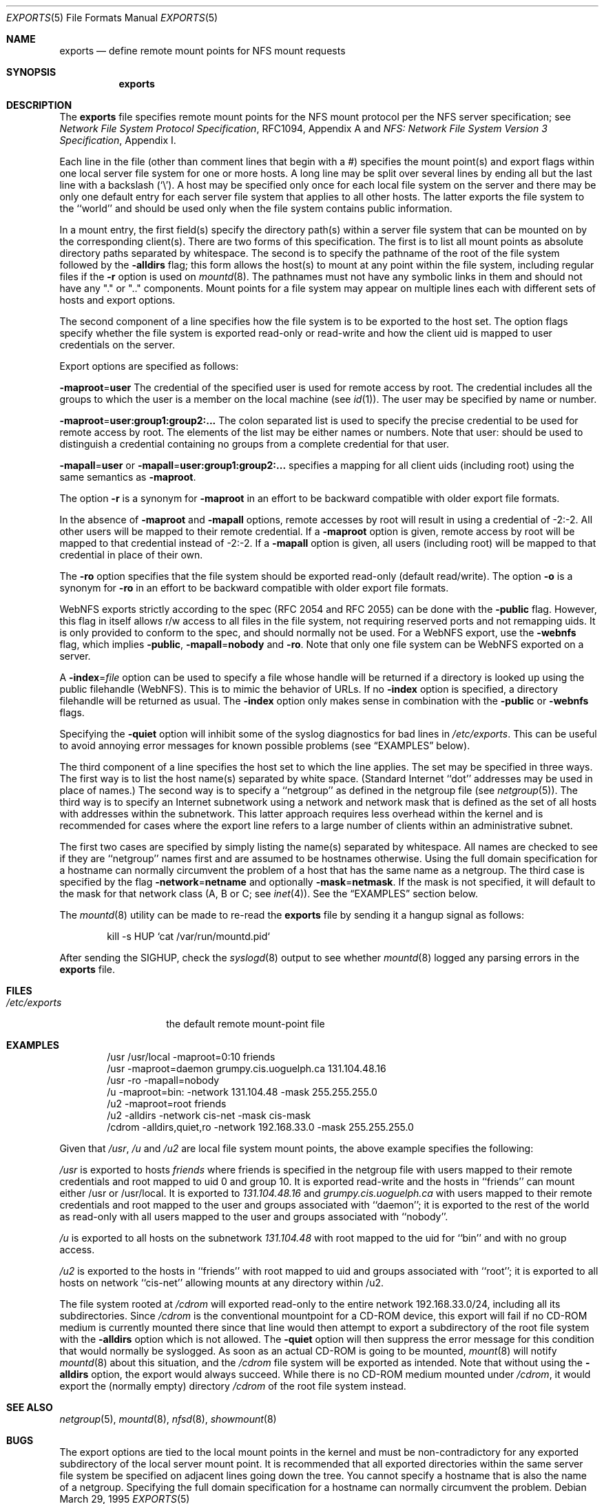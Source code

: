 .\" Copyright (c) 1989, 1991, 1993
.\"	The Regents of the University of California.  All rights reserved.
.\"
.\" Redistribution and use in source and binary forms, with or without
.\" modification, are permitted provided that the following conditions
.\" are met:
.\" 1. Redistributions of source code must retain the above copyright
.\"    notice, this list of conditions and the following disclaimer.
.\" 2. Redistributions in binary form must reproduce the above copyright
.\"    notice, this list of conditions and the following disclaimer in the
.\"    documentation and/or other materials provided with the distribution.
.\" 4. Neither the name of the University nor the names of its contributors
.\"    may be used to endorse or promote products derived from this software
.\"    without specific prior written permission.
.\"
.\" THIS SOFTWARE IS PROVIDED BY THE REGENTS AND CONTRIBUTORS ``AS IS'' AND
.\" ANY EXPRESS OR IMPLIED WARRANTIES, INCLUDING, BUT NOT LIMITED TO, THE
.\" IMPLIED WARRANTIES OF MERCHANTABILITY AND FITNESS FOR A PARTICULAR PURPOSE
.\" ARE DISCLAIMED.  IN NO EVENT SHALL THE REGENTS OR CONTRIBUTORS BE LIABLE
.\" FOR ANY DIRECT, INDIRECT, INCIDENTAL, SPECIAL, EXEMPLARY, OR CONSEQUENTIAL
.\" DAMAGES (INCLUDING, BUT NOT LIMITED TO, PROCUREMENT OF SUBSTITUTE GOODS
.\" OR SERVICES; LOSS OF USE, DATA, OR PROFITS; OR BUSINESS INTERRUPTION)
.\" HOWEVER CAUSED AND ON ANY THEORY OF LIABILITY, WHETHER IN CONTRACT, STRICT
.\" LIABILITY, OR TORT (INCLUDING NEGLIGENCE OR OTHERWISE) ARISING IN ANY WAY
.\" OUT OF THE USE OF THIS SOFTWARE, EVEN IF ADVISED OF THE POSSIBILITY OF
.\" SUCH DAMAGE.
.\"
.\"     @(#)exports.5	8.3 (Berkeley) 3/29/95
.\" $FreeBSD$
.\"
.Dd March 29, 1995
.Dt EXPORTS 5
.Os
.Sh NAME
.Nm exports
.Nd define remote mount points for
.Tn NFS
mount requests
.Sh SYNOPSIS
.Nm
.Sh DESCRIPTION
The
.Nm
file specifies remote mount points for the
.Tn NFS
mount protocol per the
.Tn NFS
server specification; see
.%T "Network File System Protocol Specification" ,
RFC1094, Appendix A and
.%T "NFS: Network File System Version 3 Specification" ,
Appendix I.
.Pp
Each line in the file
(other than comment lines that begin with a #)
specifies the mount point(s) and export flags within one local server
file system for one or more hosts.
A long line may be split over several lines by ending all but the
last line with a backslash
.Pq Ql \e .
A host may be specified only once for each local file system on the
server and there may be only one default entry for each server
file system that applies to all other hosts.
The latter exports the file system to the ``world'' and should
be used only when the file system contains public information.
.Pp
In a mount entry,
the first field(s) specify the directory path(s) within a server file system
that can be mounted on by the corresponding client(s).
There are two forms of this specification.
The first is to list all mount points as absolute
directory paths separated by whitespace.
The second is to specify the pathname of the root of the file system
followed by the
.Fl alldirs
flag;
this form allows the host(s) to mount at any point within the file system,
including regular files if the
.Fl r
option is used on
.Xr mountd 8 .
The pathnames must not have any symbolic links in them and should not have
any "." or ".." components.
Mount points for a file system may appear on multiple lines each with
different sets of hosts and export options.
.Pp
The second component of a line specifies how the file system is to be
exported to the host set.
The option flags specify whether the file system
is exported read-only or read-write and how the client uid is mapped to
user credentials on the server.
.Pp
Export options are specified as follows:
.Pp
.Sm off
.Fl maproot No = Sy user
.Sm on
The credential of the specified user is used for remote access by root.
The credential includes all the groups to which the user is a member
on the local machine (see
.Xr id 1 ) .
The user may be specified by name or number.
.Pp
.Sm off
.Fl maproot No = Sy user:group1:group2:...
.Sm on
The colon separated list is used to specify the precise credential
to be used for remote access by root.
The elements of the list may be either names or numbers.
Note that user: should be used to distinguish a credential containing
no groups from a complete credential for that user.
.Pp
.Sm off
.Fl mapall No = Sy user
.Sm on
or
.Sm off
.Fl mapall No = Sy user:group1:group2:...
.Sm on
specifies a mapping for all client uids (including root)
using the same semantics as
.Fl maproot .
.Pp
The option
.Fl r
is a synonym for
.Fl maproot
in an effort to be backward compatible with older export file formats.
.Pp
In the absence of
.Fl maproot
and
.Fl mapall
options, remote accesses by root will result in using a credential of -2:-2.
All other users will be mapped to their remote credential.
If a
.Fl maproot
option is given,
remote access by root will be mapped to that credential instead of -2:-2.
If a
.Fl mapall
option is given,
all users (including root) will be mapped to that credential in
place of their own.
.Pp
The
.Fl ro
option specifies that the file system should be exported read-only
(default read/write).
The option
.Fl o
is a synonym for
.Fl ro
in an effort to be backward compatible with older export file formats.
.Pp
.Tn WebNFS
exports strictly according to the spec (RFC 2054 and RFC 2055) can
be done with the
.Fl public
flag.
However, this flag in itself allows r/w access to all files in
the file system, not requiring reserved ports and not remapping uids.
It
is only provided to conform to the spec, and should normally not be used.
For a
.Tn WebNFS
export,
use the
.Fl webnfs
flag, which implies
.Fl public ,
.Sm off
.Fl mapall No = Sy nobody
.Sm on
and
.Fl ro .
Note that only one file system can be
.Tn WebNFS
exported on a server.
.Pp
A
.Sm off
.Fl index No = Pa file
.Sm on
option can be used to specify a file whose handle will be returned if
a directory is looked up using the public filehandle
.Pq Tn WebNFS .
This is to mimic the behavior of URLs.
If no
.Fl index
option is specified, a directory filehandle will be returned as usual.
The
.Fl index
option only makes sense in combination with the
.Fl public
or
.Fl webnfs
flags.
.Pp
Specifying the
.Fl quiet
option will inhibit some of the syslog diagnostics for bad lines in
.Pa /etc/exports .
This can be useful to avoid annoying error messages for known possible
problems (see
.Sx EXAMPLES
below).
.Pp
The third component of a line specifies the host set to which the line applies.
The set may be specified in three ways.
The first way is to list the host name(s) separated by white space.
(Standard Internet ``dot'' addresses may be used in place of names.)
The second way is to specify a ``netgroup'' as defined in the netgroup file (see
.Xr netgroup 5 ) .
The third way is to specify an Internet subnetwork using a network and
network mask that is defined as the set of all hosts with addresses within
the subnetwork.
This latter approach requires less overhead within the
kernel and is recommended for cases where the export line refers to a
large number of clients within an administrative subnet.
.Pp
The first two cases are specified by simply listing the name(s) separated
by whitespace.
All names are checked to see if they are ``netgroup'' names
first and are assumed to be hostnames otherwise.
Using the full domain specification for a hostname can normally
circumvent the problem of a host that has the same name as a netgroup.
The third case is specified by the flag
.Sm off
.Fl network No = Sy netname
.Sm on
and optionally
.Sm off
.Fl mask No = Sy netmask .
.Sm on
If the mask is not specified, it will default to the mask for that network
class (A, B or C; see
.Xr inet 4 ) .
See the
.Sx EXAMPLES
section below.
.Pp
The
.Xr mountd 8
utility can be made to re-read the
.Nm
file by sending it a hangup signal as follows:
.Bd -literal -offset indent
kill -s HUP `cat /var/run/mountd.pid`
.Ed
.Pp
After sending the
.Dv SIGHUP ,
check the
.Xr syslogd 8
output to see whether
.Xr mountd 8
logged any parsing errors in the
.Nm
file.
.Sh FILES
.Bl -tag -width /etc/exports -compact
.It Pa /etc/exports
the default remote mount-point file
.El
.Sh EXAMPLES
.Bd -literal -offset indent
/usr /usr/local -maproot=0:10 friends
/usr -maproot=daemon grumpy.cis.uoguelph.ca 131.104.48.16
/usr -ro -mapall=nobody
/u -maproot=bin: -network 131.104.48 -mask 255.255.255.0
/u2 -maproot=root friends
/u2 -alldirs -network cis-net -mask cis-mask
/cdrom -alldirs,quiet,ro -network 192.168.33.0 -mask 255.255.255.0
.Ed
.Pp
Given that
.Pa /usr ,
.Pa /u
and
.Pa /u2
are
local file system mount points, the above example specifies the following:
.Pp
.Pa /usr
is exported to hosts
.Em friends
where friends is specified in the netgroup file
with users mapped to their remote credentials and
root mapped to uid 0 and group 10.
It is exported read-write and the hosts in ``friends'' can mount either /usr
or /usr/local.
It is exported to
.Em 131.104.48.16
and
.Em grumpy.cis.uoguelph.ca
with users mapped to their remote credentials and
root mapped to the user and groups associated with ``daemon'';
it is exported to the rest of the world as read-only with
all users mapped to the user and groups associated with ``nobody''.
.Pp
.Pa /u
is exported to all hosts on the subnetwork
.Em 131.104.48
with root mapped to the uid for ``bin'' and with no group access.
.Pp
.Pa /u2
is exported to the hosts in ``friends'' with root mapped to uid and groups
associated with ``root'';
it is exported to all hosts on network ``cis-net'' allowing mounts at any
directory within /u2.
.Pp
The file system rooted at
.Pa /cdrom
will exported read-only to the entire network 192.168.33.0/24, including
all its subdirectories.
Since
.Pa /cdrom
is the conventional mountpoint for a CD-ROM device, this export will
fail if no CD-ROM medium is currently mounted there since that line
would then attempt to export a subdirectory of the root file system
with the
.Fl alldirs
option which is not allowed.
The
.Fl quiet
option will then suppress the error message for this condition that
would normally be syslogged.
As soon as an actual CD-ROM is going to be mounted,
.Xr mount 8
will notify
.Xr mountd 8
about this situation, and the
.Pa /cdrom
file system will be exported as intended.
Note that without using the
.Fl alldirs
option, the export would always succeed.
While there is no CD-ROM medium mounted under
.Pa /cdrom ,
it would export the (normally empty) directory
.Pa /cdrom
of the root file system instead.
.Sh SEE ALSO
.Xr netgroup 5 ,
.Xr mountd 8 ,
.Xr nfsd 8 ,
.Xr showmount 8
.Sh BUGS
The export options are tied to the local mount points in the kernel and
must be non-contradictory for any exported subdirectory of the local
server mount point.
It is recommended that all exported directories within the same server
file system be specified on adjacent lines going down the tree.
You cannot specify a hostname that is also the name of a netgroup.
Specifying the full domain specification for a hostname can normally
circumvent the problem.
